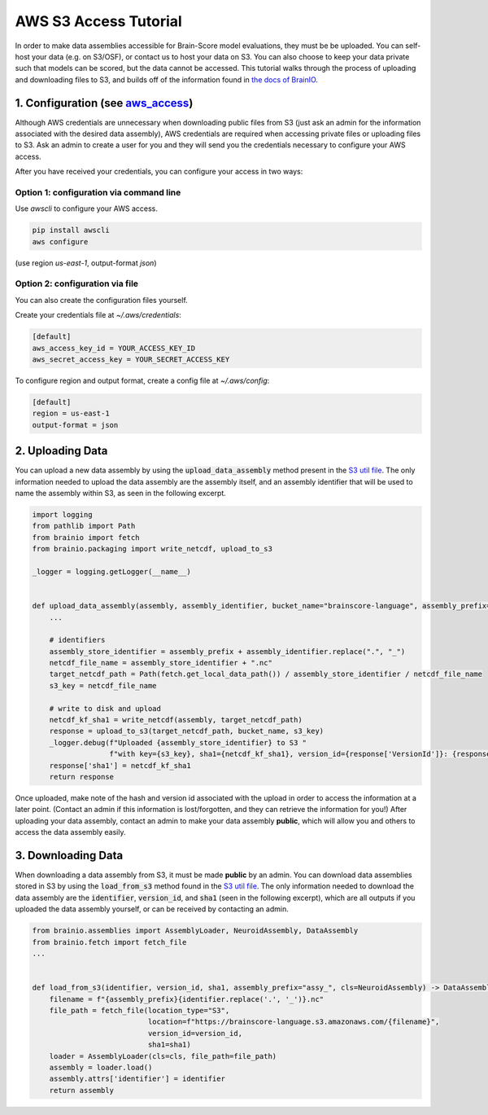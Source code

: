 .. _aws_s3_access_tutorial:

**********************
AWS S3 Access Tutorial
**********************

In order to make data assemblies accessible for Brain-Score model evaluations, they must be be uploaded. 
You can self-host your data (e.g. on S3/OSF), or contact us to host your data on S3. You can also choose to keep your data private 
such that models can be scored, but the data cannot be accessed.
This tutorial walks through the process of uploading and downloading files to S3, and builds off of the information found in
`the docs of BrainIO <https://github.com/brain-score/brainio/blob/main/docs/aws_access.md>`_.


1. Configuration (see `aws_access <https://github.com/brain-score/brainio/blob/main/docs/aws_access.md>`_)
==========================

Although AWS credentials are unnecessary when downloading public files from S3 (just ask an admin for the information associated with the desired
data assembly), AWS credentials are required when accessing private files or uploading files to S3. Ask an admin to create a user for you 
and they will send you the credentials  necessary to configure your AWS access.

After you have received your credentials, you can configure your access in two ways:


Option 1: configuration via command line
----------------------------------------
Use `awscli` to configure your AWS access.

.. code-block:: console

    pip install awscli
    aws configure

(use region `us-east-1`, output-format `json`)


Option 2: configuration via file
----------------------------------------

You can also create the configuration files yourself.

Create your credentials file at `~/.aws/credentials`:

.. code-block:: console

    [default]
    aws_access_key_id = YOUR_ACCESS_KEY_ID
    aws_secret_access_key = YOUR_SECRET_ACCESS_KEY

To configure region and output format, create a config file at `~/.aws/config`:

.. code-block:: console

    [default]
    region = us-east-1
    output-format = json


2. Uploading Data
===========================

You can upload a new data assembly by using the :code:`upload_data_assembly` method present in the
`S3 util file <https://github.com/brain-score/language/blob/main/brainscore_language/utils/s3.py>`_. The only information
needed to upload the data assembly are the assembly itself, and an assembly identifier that will be used
to name the assembly within S3, as seen in the following excerpt.

.. code-block:: python

    import logging
    from pathlib import Path
    from brainio import fetch
    from brainio.packaging import write_netcdf, upload_to_s3

    _logger = logging.getLogger(__name__)


    def upload_data_assembly(assembly, assembly_identifier, bucket_name="brainscore-language", assembly_prefix="assy_"):
        ...

        # identifiers
        assembly_store_identifier = assembly_prefix + assembly_identifier.replace(".", "_")
        netcdf_file_name = assembly_store_identifier + ".nc"
        target_netcdf_path = Path(fetch.get_local_data_path()) / assembly_store_identifier / netcdf_file_name
        s3_key = netcdf_file_name

        # write to disk and upload
        netcdf_kf_sha1 = write_netcdf(assembly, target_netcdf_path)
        response = upload_to_s3(target_netcdf_path, bucket_name, s3_key)
        _logger.debug(f"Uploaded {assembly_store_identifier} to S3 "
                      f"with key={s3_key}, sha1={netcdf_kf_sha1}, version_id={response['VersionId']}: {response}")
        response['sha1'] = netcdf_kf_sha1
        return response

Once uploaded, make note of the hash and version id associated with the upload in order to access the information at a 
later point. (Contact an admin if this information is lost/forgotten, and they can retrieve the information for you!) After 
uploading your data assembly, contact an admin to make your data assembly **public**, which will allow you and others to access
the data assembly easily. 


3. Downloading Data
======================

When downloading a data assembly from S3, it must be made **public** by an admin. You can download data 
assemblies stored in S3 by using the :code:`load_from_s3` method found in the
`S3 util file <https://github.com/brain-score/language/blob/main/brainscore_language/utils/s3.py>`_. The only information
needed to download the data assembly are the :code:`identifier`, :code:`version_id`, and :code:`sha1` (seen in the following excerpt),
which are all outputs if you uploaded the data assembly yourself, or can be received by contacting an admin.

.. code-block:: python

    from brainio.assemblies import AssemblyLoader, NeuroidAssembly, DataAssembly
    from brainio.fetch import fetch_file
    ...


    def load_from_s3(identifier, version_id, sha1, assembly_prefix="assy_", cls=NeuroidAssembly) -> DataAssembly:
        filename = f"{assembly_prefix}{identifier.replace('.', '_')}.nc"
        file_path = fetch_file(location_type="S3",
                               location=f"https://brainscore-language.s3.amazonaws.com/{filename}",
                               version_id=version_id,
                               sha1=sha1)
        loader = AssemblyLoader(cls=cls, file_path=file_path)
        assembly = loader.load()
        assembly.attrs['identifier'] = identifier
        return assembly
